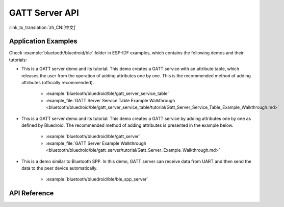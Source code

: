 GATT Server API
===============

:link_to_translation:`zh_CN:[中文]`

Application Examples
--------------------

Check :example:`bluetooth/bluedroid/ble` folder in ESP-IDF examples, which contains the following demos and their tutorials:

* This is a GATT server demo and its tutorial. This demo creates a GATT service with an attribute table, which releases the user from the operation of adding attributes one by one. This is the recommended method of adding attributes (officially recommended).

    - :example:`bluetooth/bluedroid/ble/gatt_server_service_table`
    - :example_file:`GATT Server Service Table Example Walkthrough <bluetooth/bluedroid/ble/gatt_server_service_table/tutorial/Gatt_Server_Service_Table_Example_Walkthrough.md>`

* This is a GATT server demo and its tutorial. This demo creates a GATT service by adding attributes one by one as defined by Bluedroid. The recommended method of adding attributes is presented in the example below.

    - :example:`bluetooth/bluedroid/ble/gatt_server`
    - :example_file:`GATT Server Example Walkthrough <bluetooth/bluedroid/ble/gatt_server/tutorial/Gatt_Server_Example_Walkthrough.md>`

* This is a demo similar to Bluetooth SPP. In this demo, GATT server can receive data from UART and then send the data to the peer device automatically.

    - :example:`bluetooth/bluedroid/ble/ble_spp_server`

API Reference
-------------

.. include-build-file:: inc/esp_gatts_api.inc

